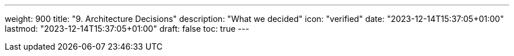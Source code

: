 ---
weight: 900
title: "9. Architecture Decisions"
description: "What we decided"
icon: "verified"
date: "2023-12-14T15:37:05+01:00"
lastmod: "2023-12-14T15:37:05+01:00"
draft: false
toc: true
---